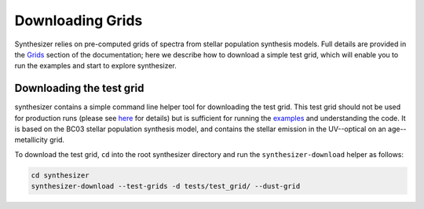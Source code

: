 Downloading Grids
=================

Synthesizer relies on pre-computed grids of spectra from stellar population synthesis models. Full details are provided in the `Grids <../grids/grids>`_ section of the documentation; here we describe how to download a simple test grid, which will enable you to run the examples and start to explore synthesizer.

Downloading the test grid
^^^^^^^^^^^^^^^^^^^^^^^^^

synthesizer contains a simple command line helper tool for downloading the test grid. This test grid should not be used for production runs (please see `here <../grids/grids>`_ for details) but is sufficient for running the `examples <auto_examples/index>`_ and understanding the code. It is based on the BC03 stellar population synthesis model, and contains the stellar emission in the UV--optical on an age--metallicity grid.

To download the test grid, ``cd`` into the root synthesizer directory and run the ``synthesizer-download`` helper as follows:

.. code-block:: bash

    cd synthesizer
    synthesizer-download --test-grids -d tests/test_grid/ --dust-grid
